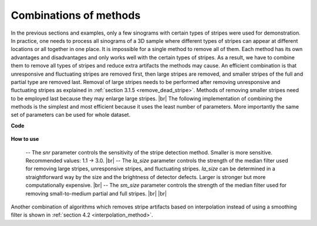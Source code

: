 Combinations of methods
=======================


.. |br| raw:: html

   <br />

In the previous sections and examples, only a few sinograms with certain types
of stripes were used for demonstration. In practice, one needs to process all
sinograms of a 3D sample where different types of stripes can appear at
different locations or all together in one place. It is impossible for a single
method to remove all of them. Each method has its own advantages and
disadvantages and only works well with the certain types of stripes. As a result,
we have to combine them to remove all types of stripes and reduce extra
artifacts the methods may cause. An efficient combination is that unresponsive
and fluctuating stripes are removed first, then large stripes are removed, and
smaller stripes of the full and partial type are removed last. Removal of large
stripes needs to be performed after removing unresponsive and fluctuating
stripes as explained in :ref:`section 3.1.5 <remove_dead_stripe>`. Methods of
removing smaller stripes need to be employed last because they may enlarge
large stripes. |br|
The following implementation of combining the methods is the simplest and most
efficient because it uses the least number of parameters. More importantly the
same set of parameters can be used for whole dataset.

**Code**

    .. autofunction:: sarepy.prep.stripe_removal_original.remove_all_stripe

**How to use**

  -- The *snr* parameter controls the sensitivity of the stripe detection
  method. Smaller is more sensitive. Recommended values: 1.1 -> 3.0. |br|
  -- The *la_size* parameter controls the strength of the median filter
  used for removing large stripes, unresponsive stripes, and fluctuating stripes.
  *la_size* can be determined in a straightforward way by the size and the brightness of
  detector defects. Larger is stronger but more computationally expensive. |br|
  -- The *sm_size* parameter controls the strength of the median filter used
  for removing small-to-medium partial and full stripes. |br| |br|

Another combination of algorithms which removes stripe artifacts based on interpolation
instead of using a smoothing filter is shown in :ref:`section 4.2 <interpolation_method>`.
